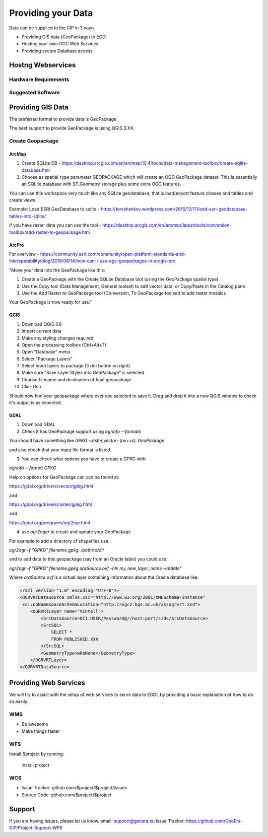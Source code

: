 ====================
Providing your Data
====================

Data can be supplied to the GIP in 3 ways

- Providing GIS data (GeoPackage) to EGDI
- Hosting your own OGC Web Services
- Providing secure Database access

Hostng Webservices
-------------------

Hardware Requirements
^^^^^^^^^^^^^^^^^^^^^^

Suggested Software
^^^^^^^^^^^^^^^^^^

Providing GIS Data
------------------

The preferred format to provide data is GeoPackage.

The best support to provide GeoPackage is using QGIS 3.XX.

Create Geopackage
^^^^^^^^^^^^^^^^^

ArcMap
""""""""

1. Create SQLite DB - https://desktop.arcgis.com/en/arcmap/10.4/tools/data-management-toolbox/create-sqlite-database.htm 
2. Choose as spatial_type parameter GEOPACKAGE which will create an OGC GeoPackage dataset. This is essentially an SQLite database with ST_Geometry storage plus some extra OGC features.

You can use this workspace very much like any SQLite geodatabase, that is load/export feature classes and tables and create views. 

Example: Load ESRI GeoDatabase to sqlite - https://tereshenkov.wordpress.com/2016/12/17/load-esri-geodatabase-tables-into-sqlite/ 

If you have raster data you can use the tool - https://desktop.arcgis.com/en/arcmap/latest/tools/conversion-toolbox/add-raster-to-geopackage.htm 

ArcPro
"""""""

For overview - https://community.esri.com/community/open-platform-standards-and-interoperability/blog/2019/08/14/how-can-i-use-ogc-geopackages-in-arcgis-pro 

"Move your data into the GeoPackage like this:

1. Create a GeoPackage with the Create SQLite Database tool (using the GeoPackage spatial type)
2. Use the Copy tool (Data Management, General toolset) to add vector data, or Copy/Paste in the Catalog pane
3. Use the Add Raster to GeoPackage tool (Conversion, To GeoPackage toolset) to add raster mosaics

Your GeoPackage is now ready for use."

QGIS
""""""

1. Download QGIS 3.8
2. Import current data
3. Make any styling changes required
4. Open the processing toolbox (Ctrl+Alt+T)
5. Open "Database" menu
6. Select "Package Layers"
7. Select input layers to package (3 dot button on right)
8. Make sure "Save Layer Styles into GeoPackage" is selected
9. Choose filename and destination of final geopackage
10. Click Run

Should now find your geopackage where ever you selected to save it. Drag and drop it into a new QGIS window to check it's output is as expected.

GDAL
""""""

1. Download GDAL
2. Check it has GeoPackage support using `ogrinfo --formats`

You should have something like `GPKG -raster,vector- (rw+vs): GeoPackage`

and also check that your input file format is listed

3. You can check what options you have to create a GPKG with:

`ogrinfo --format GPKG`

Help on options for GeoPackage can can be found at:

https://gdal.org/drivers/vector/gpkg.html

and

https://gdal.org/drivers/raster/gpkg.html

and

https://gdal.org/programs/ogr2ogr.html

4. use `ogr2oger` to create and update your GeoPackage

For example to add a directory of shapefiles use:

`ogr2ogr -f "GPKG" filename.gpkg ./path/to/dir`

and to add data to this geopackage (say from an Oracle table) you could use:

`ogr2ogr -f "GPKG" filename.gpkg oraSource.ovf -nln my_new_layer_name -update"`

Where `oraSource.ovf` is a virtual layer containing information about the Oracle database like:

.. code-block:: xml

    <?xml version="1.0" encoding="UTF-8"?>
    <OGRVRTDataSource xmlns:xsi="http://www.w3.org/2001/XMLSchema-instance"
     xsi:noNamespaceSchemaLocation="http://ogc2.bgs.ac.uk/xs/ogrvrt.xsd">
        <OGRVRTLayer name="mintell">
            <SrcDataSource>OCI:USER/Password@//host:port/sid</SrcDataSource>
            <SrcSQL>
                SELECT *
                FROM PUBLISHED.XXX
            </SrcSQL>
            <GeometryType>wkbNone</GeometryType>
        </OGRVRTLayer>
    </OGRVRTDataSource>

Providing Web Services
----------------------

We will try to assist with the setup of web services to serve data to EGDI,
by providing a basic explanation of how to do so easily.

WMS
^^^^

- Be awesome
- Make things faster

WFS
^^^

Install $project by running:

    install project

WCS
^^^^

- Issue Tracker: github.com/$project/$project/issues
- Source Code: github.com/$project/$project

Support
-------

If you are having issues, please let us know.
email: support@geoera.eu
Issue Tracker: https://github.com/GeoEra-GIP/Project-Support-WP8
